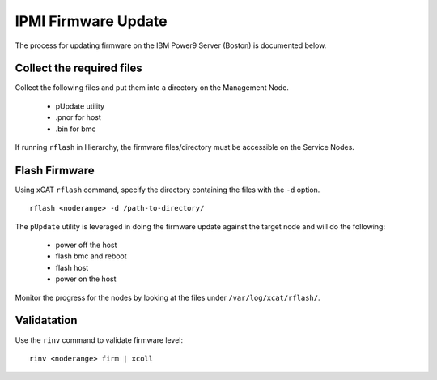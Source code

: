 IPMI Firmware Update
====================

The process for updating firmware on the IBM Power9 Server (Boston) is documented below.


Collect the required files
--------------------------

Collect the following files and put them into a directory on the Management Node. 

   * pUpdate utility
   * .pnor for host
   * .bin for bmc 

If running ``rflash`` in Hierarchy, the firmware files/directory must be accessible on the Service Nodes.

Flash Firmware
--------------

Using xCAT ``rflash`` command, specify the directory containing the files with the ``-d`` option. ::

   rflash <noderange> -d /path-to-directory/ 

The ``pUpdate`` utility is leveraged in doing the firmware update against the target node and will do the following: 

   * power off the host
   * flash bmc and reboot
   * flash host
   * power on the host 

Monitor the progress for the nodes by looking at the files under ``/var/log/xcat/rflash/``.

Validatation
------------

Use the ``rinv`` command to validate firmware level: ::

    rinv <noderange> firm | xcoll

